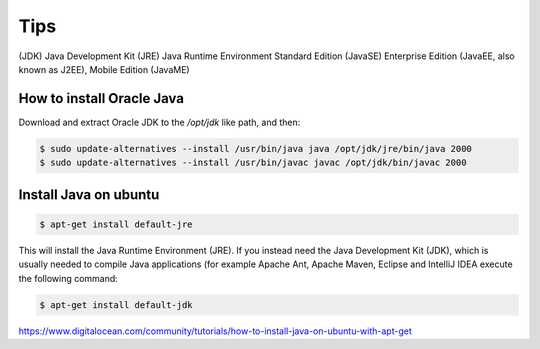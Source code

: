 Tips
====

(JDK) Java Development Kit
(JRE)  Java Runtime Environment
Standard Edition (JavaSE)
Enterprise Edition (JavaEE, also known as J2EE),
Mobile Edition (JavaME)


How to install Oracle Java
--------------------------

Download and extract Oracle JDK to the `/opt/jdk` like path, and then:

.. code-block:: bash


    $ sudo update-alternatives --install /usr/bin/java java /opt/jdk/jre/bin/java 2000
    $ sudo update-alternatives --install /usr/bin/javac javac /opt/jdk/bin/javac 2000


Install Java on ubuntu
----------------------

.. code-block:: bash

    $ apt-get install default-jre

This will install the Java Runtime Environment (JRE).
If you instead need the Java Development Kit (JDK),
which is usually needed to compile Java applications (for example Apache Ant,
Apache Maven, Eclipse and IntelliJ IDEA execute the following command:

.. code-block:: bash

    $ apt-get install default-jdk


https://www.digitalocean.com/community/tutorials/how-to-install-java-on-ubuntu-with-apt-get
